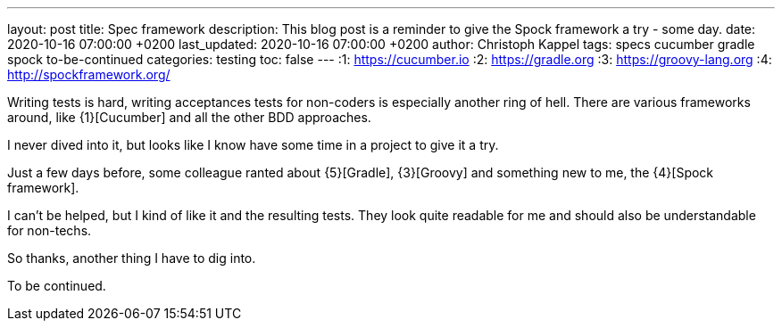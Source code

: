 ---
layout: post
title: Spec framework
description: This blog post is a reminder to give the Spock framework a try - some day.
date: 2020-10-16 07:00:00 +0200
last_updated: 2020-10-16 07:00:00 +0200
author: Christoph Kappel
tags: specs cucumber gradle spock to-be-continued
categories: testing
toc: false
---
:1: https://cucumber.io
:2: https://gradle.org
:3: https://groovy-lang.org
:4: http://spockframework.org/

Writing tests is hard, writing acceptances tests for non-coders is especially another ring of hell.
There are various frameworks around, like {1}[Cucumber] and all the other BDD approaches.

I never dived into it, but looks like I know have some time in a project to give it a try.

Just a few days before, some colleague ranted about {5}[Gradle], {3}[Groovy] and something new to
me, the {4}[Spock framework].

I can't be helped, but I kind of like it and the resulting tests.
They look quite readable for me and should also be understandable for non-techs.

So thanks, another thing I have to dig into.

To be continued.